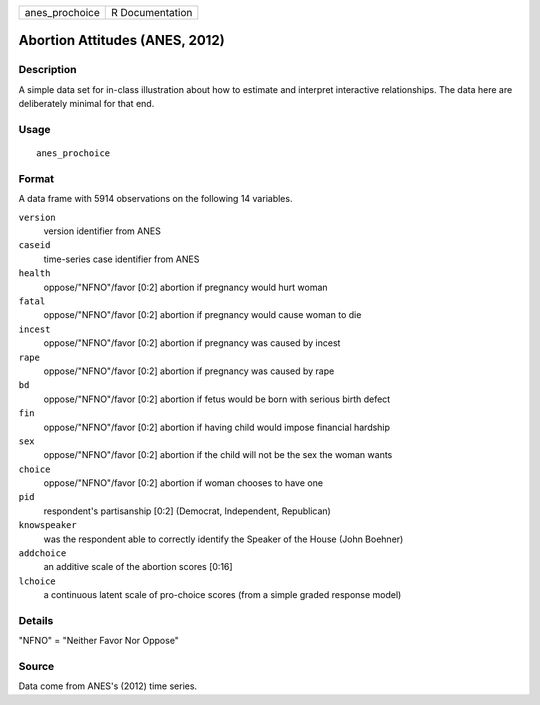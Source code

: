 ============== ===============
anes_prochoice R Documentation
============== ===============

Abortion Attitudes (ANES, 2012)
-------------------------------

Description
~~~~~~~~~~~

A simple data set for in-class illustration about how to estimate and
interpret interactive relationships. The data here are deliberately
minimal for that end.

Usage
~~~~~

::

   anes_prochoice

Format
~~~~~~

A data frame with 5914 observations on the following 14 variables.

``version``
   version identifier from ANES

``caseid``
   time-series case identifier from ANES

``health``
   oppose/"NFNO"/favor [0:2] abortion if pregnancy would hurt woman

``fatal``
   oppose/"NFNO"/favor [0:2] abortion if pregnancy would cause woman to
   die

``incest``
   oppose/"NFNO"/favor [0:2] abortion if pregnancy was caused by incest

``rape``
   oppose/"NFNO"/favor [0:2] abortion if pregnancy was caused by rape

``bd``
   oppose/"NFNO"/favor [0:2] abortion if fetus would be born with
   serious birth defect

``fin``
   oppose/"NFNO"/favor [0:2] abortion if having child would impose
   financial hardship

``sex``
   oppose/"NFNO"/favor [0:2] abortion if the child will not be the sex
   the woman wants

``choice``
   oppose/"NFNO"/favor [0:2] abortion if woman chooses to have one

``pid``
   respondent's partisanship [0:2] (Democrat, Independent, Republican)

``knowspeaker``
   was the respondent able to correctly identify the Speaker of the
   House (John Boehner)

``addchoice``
   an additive scale of the abortion scores [0:16]

``lchoice``
   a continuous latent scale of pro-choice scores (from a simple graded
   response model)

Details
~~~~~~~

"NFNO" = "Neither Favor Nor Oppose"

Source
~~~~~~

Data come from ANES's (2012) time series.
